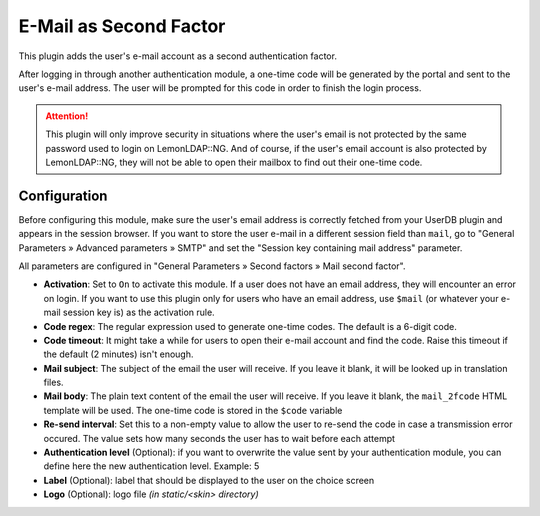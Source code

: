 E-Mail as Second Factor
=======================

This plugin adds the user's e-mail account as a second authentication
factor.

After logging in through another authentication module, a one-time code
will be generated by the portal and sent to the user's e-mail address.
The user will be prompted for this code in order to finish the login
process.


.. attention::

    This plugin will only improve security in situations
    where the user's email is not protected by the same password used to
    login on LemonLDAP::NG. And of course, if the user's email account is
    also protected by LemonLDAP::NG, they will not be able to open their
    mailbox to find out their one-time code.

Configuration
~~~~~~~~~~~~~

Before configuring this module, make sure the user's email address is
correctly fetched from your UserDB plugin and appears in the session
browser. If you want to store the user e-mail in a different session
field than ``mail``, go to "General Parameters » Advanced parameters »
SMTP" and set the "Session key containing mail address" parameter.

All parameters are configured in "General Parameters » Second factors »
Mail second factor".

-  **Activation**: Set to ``On`` to activate this module. If a user does
   not have an email address, they will encounter an error on login. If
   you want to use this plugin only for users who have an email address,
   use ``$mail`` (or whatever your e-mail session key is) as the
   activation rule.
-  **Code regex**: The regular expression used to generate one-time
   codes. The default is a 6-digit code.
-  **Code timeout**: It might take a while for users to open their
   e-mail account and find the code. Raise this timeout if the default
   (2 minutes) isn't enough.
-  **Mail subject**: The subject of the email the user will receive. If
   you leave it blank, it will be looked up in translation files.
-  **Mail body**: The plain text content of the email the user will
   receive. If you leave it blank, the ``mail_2fcode`` HTML template
   will be used. The one-time code is stored in the ``$code`` variable
-  **Re-send interval**: Set this to a non-empty value to allow the user to
   re-send the code in case a transmission error occured. The value sets how
   many seconds the user has to wait before each attempt
-  **Authentication level** (Optional): if you want to overwrite the
   value sent by your authentication module, you can define here the new
   authentication level. Example: 5
-  **Label** (Optional): label that should be displayed to the user on
   the choice screen
-  **Logo** (Optional): logo file *(in static/<skin> directory)*
